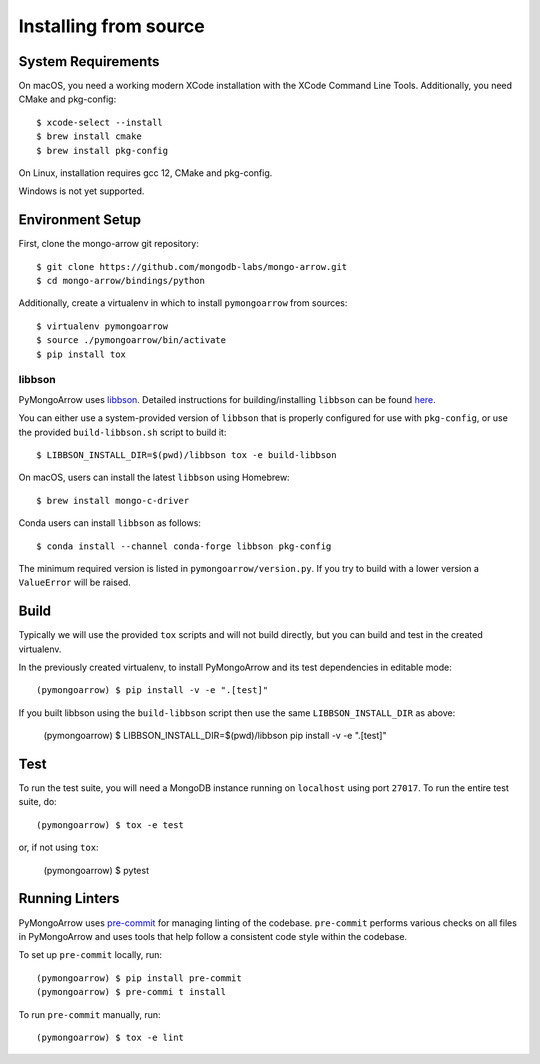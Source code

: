 Installing from source
======================
.. highlight:: bash

System Requirements
-------------------

On macOS, you need a working modern XCode installation with the XCode
Command Line Tools. Additionally, you need CMake and pkg-config::

  $ xcode-select --install
  $ brew install cmake
  $ brew install pkg-config

On Linux, installation requires gcc 12, CMake and pkg-config.

Windows is not yet supported.

Environment Setup
-----------------

First, clone the mongo-arrow git repository::

  $ git clone https://github.com/mongodb-labs/mongo-arrow.git
  $ cd mongo-arrow/bindings/python

Additionally, create a virtualenv in which to install ``pymongoarrow``
from sources::

  $ virtualenv pymongoarrow
  $ source ./pymongoarrow/bin/activate
  $ pip install tox

libbson
^^^^^^^

PyMongoArrow uses `libbson <http://mongoc.org/libbson/current/index.html>`_.
Detailed instructions for building/installing ``libbson`` can be found
`here <http://mongoc.org/libmongoc/1.21.0/installing.html#installing-the-mongodb-c-driver-libmongoc-and-bson-library-libbson>`_.


You can either use a system-provided version of ``libbson`` that is properly
configured for use with ``pkg-config``, or use the provided ``build-libbson.sh`` script to build it::

  $ LIBBSON_INSTALL_DIR=$(pwd)/libbson tox -e build-libbson

On macOS, users can install the latest ``libbson`` using Homebrew::

  $ brew install mongo-c-driver

Conda users can install ``libbson`` as follows::

  $ conda install --channel conda-forge libbson pkg-config

The minimum required version is listed in ``pymongoarrow/version.py``.
If you try to build with a lower version a ``ValueError`` will be raised.

Build
-----

Typically we will use the provided ``tox`` scripts and will not build directly, but you can build and
test in the created virtualenv.

In the previously created virtualenv, to install PyMongoArrow and its test dependencies in editable mode::

  (pymongoarrow) $ pip install -v -e ".[test]"

If you built libbson using the ``build-libbson`` script then use the same ``LIBBSON_INSTALL_DIR`` as above:

  (pymongoarrow) $ LIBBSON_INSTALL_DIR=$(pwd)/libbson pip install -v -e ".[test]"

Test
----

To run the test suite, you will need a MongoDB instance running on
``localhost`` using port ``27017``. To run the entire test suite, do::

  (pymongoarrow) $ tox -e test

or, if not using ``tox``:

  (pymongoarrow) $ pytest


Running Linters
---------------

PyMongoArrow uses `pre-commit <https://pypi.org/project/pre-commit/>`_
for managing linting of the codebase.
``pre-commit`` performs various checks on all files in PyMongoArrow and uses tools
that help follow a consistent code style within the codebase.

To set up ``pre-commit`` locally, run::

    (pymongoarrow) $ pip install pre-commit
    (pymongoarrow) $ pre-commi t install

To run ``pre-commit`` manually, run::

    (pymongoarrow) $ tox -e lint
